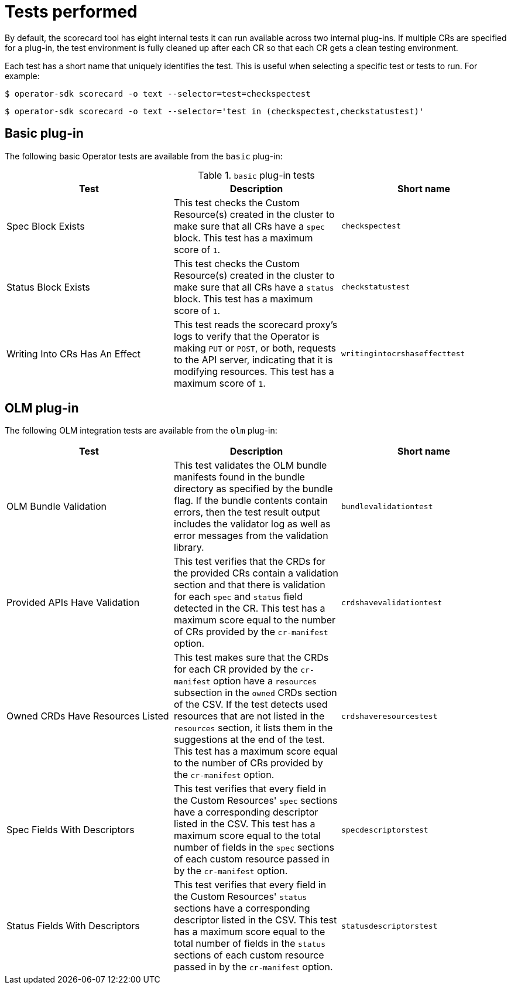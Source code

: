 // Module included in the following assemblies:
//
// * operators/operator_sdk/osdk-scorecard.adoc

[id="osdk-scorecard-tests_{context}"]
= Tests performed

By default, the scorecard tool has eight internal tests it can run available
across two internal plug-ins. If multiple CRs are specified for a plug-in, the
test environment is fully cleaned up after each CR so that each CR gets a clean
testing environment.

Each test has a short name that uniquely identifies the test. This is useful
when selecting a specific test or tests to run. For example:

[source,terminal]
----
$ operator-sdk scorecard -o text --selector=test=checkspectest
----

[source,terminal]
----
$ operator-sdk scorecard -o text --selector='test in (checkspectest,checkstatustest)'
----

[id="osdk-scorecard-tests-basic_{context}"]
== Basic plug-in

The following basic Operator tests are available from the `basic` plug-in:

.`basic` plug-in tests
|===
|Test |Description |Short name

|Spec Block Exists
|This test checks the Custom Resource(s) created in the cluster to make sure that
all CRs have a `spec` block. This test has a maximum score of `1`.
|`checkspectest`

|Status Block Exists
|This test checks the Custom Resource(s) created in the cluster to make sure that
all CRs have a `status` block. This test has a maximum score of `1`.
|`checkstatustest`

|Writing Into CRs Has An Effect
|This test reads the scorecard proxy's logs to verify that the Operator is making
`PUT` or `POST`, or both, requests to the API server, indicating that it is
modifying resources. This test has a maximum score of `1`.
|`writingintocrshaseffecttest`
|===

[id="osdk-scorecard-tests-olm_{context}"]
== OLM plug-in

The following OLM integration tests are available from the `olm` plug-in:

|===
|Test |Description |Short name

|OLM Bundle Validation
|This test validates the OLM bundle manifests found in the bundle directory as
specified by the bundle flag. If the bundle contents contain errors, then the
test result output includes the validator log as well as error messages from
the validation library.
|`bundlevalidationtest`

|Provided APIs Have Validation
|This test verifies that the CRDs for the provided CRs contain a validation
section and that there is validation for each `spec` and `status` field detected
in the CR. This test has a maximum score equal to the number of CRs provided
by the `cr-manifest` option.
|`crdshavevalidationtest`

|Owned CRDs Have Resources Listed
|This test makes sure that the CRDs for each CR provided by the `cr-manifest`
option have a `resources` subsection in the `owned` CRDs section of the CSV. If
the test detects used resources that are not listed in the `resources` section,
it lists them in the suggestions at the end of the test. This test has a maximum
score equal to the number of CRs provided by the `cr-manifest` option.
|`crdshaveresourcestest`

|Spec Fields With Descriptors
|This test verifies that every field in the Custom Resources' `spec` sections
have a corresponding descriptor listed in the CSV. This test has a maximum score
equal to the total number of fields in the `spec` sections of each custom resource
passed in by the `cr-manifest` option.
|`specdescriptorstest`

|Status Fields With Descriptors
|This test verifies that every field in the Custom Resources' `status` sections
have a corresponding descriptor listed in the CSV. This test has a maximum score
equal to the total number of fields in the `status` sections of each custom
resource passed in by the `cr-manifest` option.
|`statusdescriptorstest`
|===
